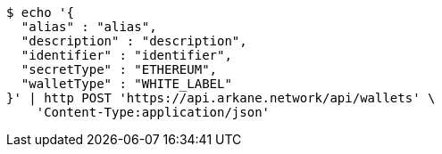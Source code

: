 [source,bash]
----
$ echo '{
  "alias" : "alias",
  "description" : "description",
  "identifier" : "identifier",
  "secretType" : "ETHEREUM",
  "walletType" : "WHITE_LABEL"
}' | http POST 'https://api.arkane.network/api/wallets' \
    'Content-Type:application/json'
----